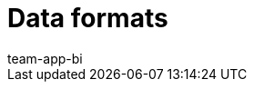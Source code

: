 = Data formats
:page-layout: overview
:page-index: false
:keywords: Raw data formats
:description: Learn which data formats are available for the raw data export.
:author: team-app-bi
